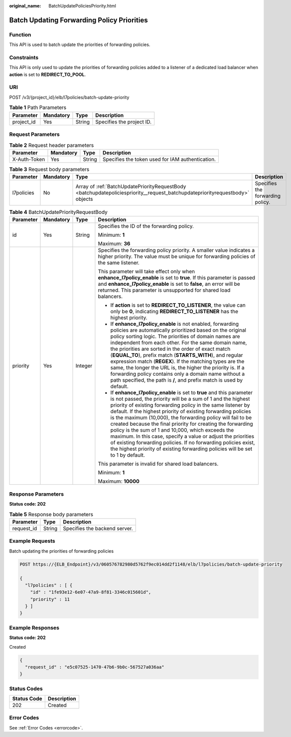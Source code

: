 :original_name: BatchUpdatePoliciesPriority.html

.. _BatchUpdatePoliciesPriority:

Batch Updating Forwarding Policy Priorities
===========================================

Function
--------

This API is used to batch update the priorities of forwarding policies.

Constraints
-----------

This API is only used to update the priorities of forwarding policies added to a listener of a dedicated load balancer when **action** is set to **REDIRECT_TO_POOL**.

URI
---

POST /v3/{project_id}/elb/l7policies/batch-update-priority

.. table:: **Table 1** Path Parameters

   ========== ========= ====== =========================
   Parameter  Mandatory Type   Description
   ========== ========= ====== =========================
   project_id Yes       String Specifies the project ID.
   ========== ========= ====== =========================

Request Parameters
------------------

.. table:: **Table 2** Request header parameters

   +--------------+-----------+--------+--------------------------------------------------+
   | Parameter    | Mandatory | Type   | Description                                      |
   +==============+===========+========+==================================================+
   | X-Auth-Token | Yes       | String | Specifies the token used for IAM authentication. |
   +--------------+-----------+--------+--------------------------------------------------+

.. table:: **Table 3** Request body parameters

   +------------+-----------+------------------------------------------------------------------------------------------------------------------------------+----------------------------------+
   | Parameter  | Mandatory | Type                                                                                                                         | Description                      |
   +============+===========+==============================================================================================================================+==================================+
   | l7policies | No        | Array of :ref:`BatchUpdatePriorityRequestBody <batchupdatepoliciespriority__request_batchupdatepriorityrequestbody>` objects | Specifies the forwarding policy. |
   +------------+-----------+------------------------------------------------------------------------------------------------------------------------------+----------------------------------+

.. _batchupdatepoliciespriority__request_batchupdatepriorityrequestbody:

.. table:: **Table 4** BatchUpdatePriorityRequestBody

   +-----------------+-----------------+-----------------+-------------------------------------------------------------------------------------------------------------------------------------------------------------------------------------------------------------------------------------------------------------------------------------------------------------------------------------------------------------------------------------------------------------------------------------------------------------------------------------------------------------------------------------------------------------------------------------------------------------------------------------------------------------------------------+
   | Parameter       | Mandatory       | Type            | Description                                                                                                                                                                                                                                                                                                                                                                                                                                                                                                                                                                                                                                                                   |
   +=================+=================+=================+===============================================================================================================================================================================================================================================================================================================================================================================================================================================================================================================================================================================================================================================================================+
   | id              | Yes             | String          | Specifies the ID of the forwarding policy.                                                                                                                                                                                                                                                                                                                                                                                                                                                                                                                                                                                                                                    |
   |                 |                 |                 |                                                                                                                                                                                                                                                                                                                                                                                                                                                                                                                                                                                                                                                                               |
   |                 |                 |                 | Minimum: **1**                                                                                                                                                                                                                                                                                                                                                                                                                                                                                                                                                                                                                                                                |
   |                 |                 |                 |                                                                                                                                                                                                                                                                                                                                                                                                                                                                                                                                                                                                                                                                               |
   |                 |                 |                 | Maximum: **36**                                                                                                                                                                                                                                                                                                                                                                                                                                                                                                                                                                                                                                                               |
   +-----------------+-----------------+-----------------+-------------------------------------------------------------------------------------------------------------------------------------------------------------------------------------------------------------------------------------------------------------------------------------------------------------------------------------------------------------------------------------------------------------------------------------------------------------------------------------------------------------------------------------------------------------------------------------------------------------------------------------------------------------------------------+
   | priority        | Yes             | Integer         | Specifies the forwarding policy priority. A smaller value indicates a higher priority. The value must be unique for forwarding policies of the same listener.                                                                                                                                                                                                                                                                                                                                                                                                                                                                                                                 |
   |                 |                 |                 |                                                                                                                                                                                                                                                                                                                                                                                                                                                                                                                                                                                                                                                                               |
   |                 |                 |                 | This parameter will take effect only when **enhance_l7policy_enable** is set to **true**. If this parameter is passed and **enhance_l7policy_enable** is set to **false**, an error will be returned. This parameter is unsupported for shared load balancers.                                                                                                                                                                                                                                                                                                                                                                                                                |
   |                 |                 |                 |                                                                                                                                                                                                                                                                                                                                                                                                                                                                                                                                                                                                                                                                               |
   |                 |                 |                 | -  If **action** is set to **REDIRECT_TO_LISTENER**, the value can only be **0**, indicating **REDIRECT_TO_LISTENER** has the highest priority.                                                                                                                                                                                                                                                                                                                                                                                                                                                                                                                               |
   |                 |                 |                 |                                                                                                                                                                                                                                                                                                                                                                                                                                                                                                                                                                                                                                                                               |
   |                 |                 |                 | -  If **enhance_l7policy_enable** is not enabled, forwarding policies are automatically prioritized based on the original policy sorting logic. The priorities of domain names are independent from each other. For the same domain name, the priorities are sorted in the order of exact match (**EQUAL_TO**), prefix match (**STARTS_WITH**), and regular expression match (**REGEX**). If the matching types are the same, the longer the URL is, the higher the priority is. If a forwarding policy contains only a domain name without a path specified, the path is **/**, and prefix match is used by default.                                                         |
   |                 |                 |                 |                                                                                                                                                                                                                                                                                                                                                                                                                                                                                                                                                                                                                                                                               |
   |                 |                 |                 | -  If **enhance_l7policy_enable** is set to **true** and this parameter is not passed, the priority will be a sum of 1 and the highest priority of existing forwarding policy in the same listener by default. If the highest priority of existing forwarding policies is the maximum (10,000), the forwarding policy will fail to be created because the final priority for creating the forwarding policy is the sum of 1 and 10,000, which exceeds the maximum. In this case, specify a value or adjust the priorities of existing forwarding policies. If no forwarding policies exist, the highest priority of existing forwarding policies will be set to 1 by default. |
   |                 |                 |                 |                                                                                                                                                                                                                                                                                                                                                                                                                                                                                                                                                                                                                                                                               |
   |                 |                 |                 | This parameter is invalid for shared load balancers.                                                                                                                                                                                                                                                                                                                                                                                                                                                                                                                                                                                                                          |
   |                 |                 |                 |                                                                                                                                                                                                                                                                                                                                                                                                                                                                                                                                                                                                                                                                               |
   |                 |                 |                 | Minimum: **1**                                                                                                                                                                                                                                                                                                                                                                                                                                                                                                                                                                                                                                                                |
   |                 |                 |                 |                                                                                                                                                                                                                                                                                                                                                                                                                                                                                                                                                                                                                                                                               |
   |                 |                 |                 | Maximum: **10000**                                                                                                                                                                                                                                                                                                                                                                                                                                                                                                                                                                                                                                                            |
   +-----------------+-----------------+-----------------+-------------------------------------------------------------------------------------------------------------------------------------------------------------------------------------------------------------------------------------------------------------------------------------------------------------------------------------------------------------------------------------------------------------------------------------------------------------------------------------------------------------------------------------------------------------------------------------------------------------------------------------------------------------------------------+

Response Parameters
-------------------

**Status code: 202**

.. table:: **Table 5** Response body parameters

   ========== ====== =============================
   Parameter  Type   Description
   ========== ====== =============================
   request_id String Specifies the backend server.
   ========== ====== =============================

Example Requests
----------------

Batch updating the priorities of forwarding policies

.. code-block:: text

   POST https://{ELB_Endpoint}/v3/060576782980d5762f9ec014dd2f1148/elb/l7policies/batch-update-priority

   {
     "l7policies" : [ {
       "id" : "1fe93e12-6e07-47a9-8f81-3346c015601d",
       "priority" : 11
     } ]
   }

Example Responses
-----------------

**Status code: 202**

Created

.. code-block::

   {
     "request_id" : "e5c07525-1470-47b6-9b0c-567527a036aa"
   }

Status Codes
------------

=========== ===========
Status Code Description
=========== ===========
202         Created
=========== ===========

Error Codes
-----------

See :ref:`Error Codes <errorcode>`.
